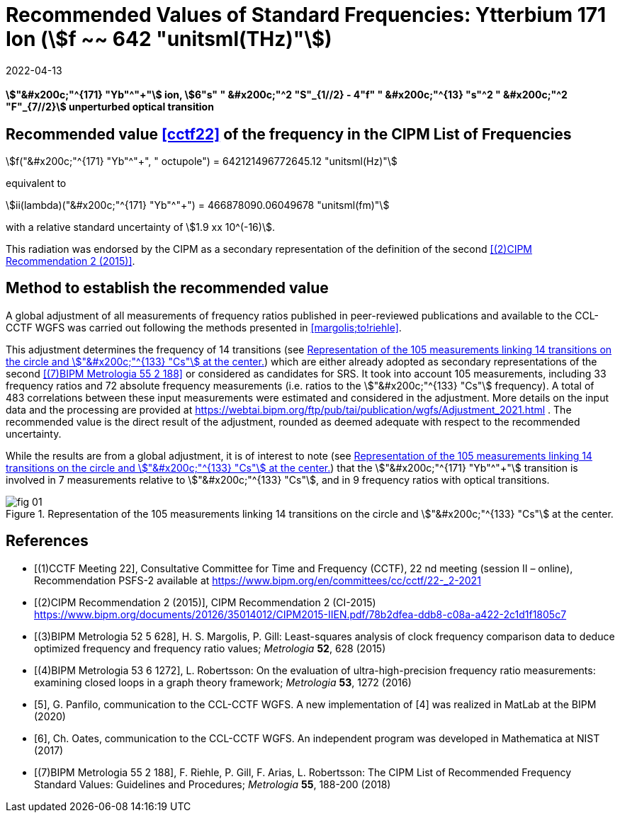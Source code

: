 = Recommended Values of Standard Frequencies: Ytterbium 171 Ion (stem:[f ~~ 642 "unitsml(THz)"])
:appendix-id: 2
:partnumber: 2.7
:edition: 9
:copyright-year: 2019
:language: en
:docnumber: SI MEP M REC 642THz
:title-appendix-en: Recommended values of standard frequencies for applications including the practical realization of the metre and secondary representations of the second
:title-appendix-fr: Valeurs recommandées des fréquences étalons destinées à la mise en pratique de la définition du mètre et aux représentations secondaires de la seconde
:title-part-en: Ytterbium 171 Ion (stem:[f ~~ 642 "unitsml(THz)"])
:title-part-fr: Ytterbium 171 Ion (stem:[f ~~ 642 "unitsml(THz)"])
:title-en: The International System of Units
:title-fr: Le système international d'unités
:doctype: mise-en-pratique
:committee-acronym: CCL-CCTF-WGFS
:committee-en: CCL-CCTF Frequency Standards Working Group
:si-aspect: m_c_deltanu
:docstage: in-force
:confirmed-date: 2021-03
:revdate: 2022-04-13
:imagesdir: images
:mn-document-class: bipm
:mn-output-extensions: xml,html,pdf,rxl
:local-cache-only:
:data-uri-image:

[%unnumbered]
== {blank}

*stem:["&#x200c;"^{171} "Yb"^"+"] ion, stem:[6"s" " &#x200c;"^2 "S"_{1//2} - 4"f" " &#x200c;"^{13} "s"^2 " &#x200c;"^2 "F"_{7//2}] unperturbed optical transition*

== Recommended value <<cctf22>> of the frequency in the CIPM List of Frequencies

stem:[f("&#x200c;"^{171} "Yb"^"+", " octupole") = 642121496772645.12 "unitsml(Hz)"]

equivalent to

stem:[ii(lambda)("&#x200c;"^{171} "Yb"^"+") = 466878090.06049678 "unitsml(fm)"]

with a relative standard uncertainty of stem:[1.9 xx 10^(-16)].

This radiation was endorsed by the CIPM as a secondary representation of the
definition of the second <<cipm2>>.

== Method to establish the recommended value

A global adjustment of all measurements of frequency ratios published in
peer-reviewed publications and available to the CCL-CCTF WGFS was carried out
following the methods presented in <<margolis;to!riehle>>.

This adjustment determines the frequency of 14 transitions (see <<fig1>>) which are
either already adopted as secondary representations of the second <<riehle>> or
considered as candidates for SRS. It took into account 105 measurements, including 33
frequency ratios and 72 absolute frequency measurements (i.e. ratios to the
stem:["&#x200c;"^{133} "Cs"] frequency). A total of 483 correlations between these
input measurements were estimated and considered in the adjustment. More details on
the input data and the processing are provided at
https://webtai.bipm.org/ftp/pub/tai/publication/wgfs/Adjustment_2021.html . The
recommended value is the direct result of the adjustment, rounded as deemed adequate
with respect to the recommended uncertainty.

While the results are from a global adjustment, it is of interest to note (see
<<fig1>>) that the stem:["&#x200c;"^{171} "Yb"^"+"] transition is involved in 7
measurements relative to stem:["&#x200c;"^{133} "Cs"], and in 9 frequency ratios with
optical transitions.

[[fig1]]
.Representation of the 105 measurements linking 14 transitions on the circle and stem:["&#x200c;"^{133} "Cs"] at the center.
image::fig-01.jpg[]

[bibliography]
== References

* [[[cctf22,(1)CCTF Meeting 22]]], Consultative Committee for Time and Frequency
(CCTF), 22 nd meeting (session II – online), Recommendation PSFS-2 available at
https://www.bipm.org/en/committees/cc/cctf/22-_2-2021

* [[[cipm2,(2)CIPM Recommendation 2 (2015)]]], CIPM Recommendation 2 (CI-2015) https://www.bipm.org/documents/20126/35014012/CIPM2015-IIEN.pdf/78b2dfea-ddb8-c08a-a422-2c1d1f1805c7

* [[[margolis,(3)BIPM Metrologia 52 5 628]]], H. S. Margolis, P. Gill: Least-squares analysis of clock frequency comparison data to deduce optimized frequency and frequency ratio values; _Metrologia_ *52*, 628 (2015)

* [[[robertsson,(4)BIPM Metrologia 53 6 1272]]], L. Robertsson: On the evaluation of ultra-high-precision frequency ratio measurements: examining closed loops in a graph theory framework; _Metrologia_ *53*, 1272 (2016)

* [[[panfilo, 5]]], G. Panfilo, communication to the CCL-CCTF WGFS. A new
implementation of [4] was realized in MatLab at the BIPM (2020)

* [[[oates,6]]], Ch. Oates, communication to the CCL-CCTF WGFS. An independent
program was developed in Mathematica at NIST (2017)

* [[[riehle,(7)BIPM Metrologia 55 2 188]]], F. Riehle, P. Gill, F. Arias, L. Robertsson: The CIPM List of Recommended Frequency Standard Values: Guidelines and Procedures; _Metrologia_ *55*, 188-200 (2018)

